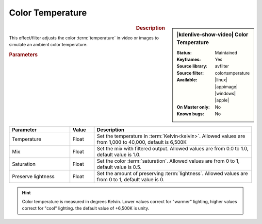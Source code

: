 .. meta::

   :description: Kdenlive Video Effects - Color Temperature
   :keywords: KDE, Kdenlive, video editor, help, learn, easy, effects, filter, video effects, color and image correction, color temperature

   :authors: - Bernd Jordan (https://discuss.kde.org/u/berndmj)

   :license: Creative Commons License SA 4.0


Color Temperature
=================

.. figure:: /images/effects_and_compositions/kdenlive2304_effects-color_temperature.webp
   :width: 365px
   :figwidth: 365px
   :align: left
   :alt: kdenlive2304_effects-color_temperature

.. sidebar:: |kdenlive-show-video| Color Temperature

   :**Status**:
      Maintained
   :**Keyframes**:
      Yes
   :**Source library**:
      avfilter
   :**Source filter**:
      colortemperature
   :**Available**:
      |linux| |appimage| |windows| |apple|
   :**On Master only**:
      No
   :**Known bugs**:
      No

.. rst-class:: clear-both


.. rubric:: Description

This effect/filter adjusts the color :term:`temperature` in video or images to simulate an ambient color temperature.


.. rubric:: Parameters

.. list-table::
   :header-rows: 1
   :width: 100%
   :widths: 25 10 65
   :class: table-wrap

   * - Parameter
     - Value
     - Description
   * - Temperature
     - Float
     - Set the temperature in :term:`Kelvin<kelvin>`. Allowed values are from 1,000 to 40,000, default is 6,500K
   * - Mix
     - Float
     - Set the mix with filtered output. Allowed values are from 0.0 to 1.0, default value is 1.0.
   * - Saturation
     - Float
     - Set the color :term:`saturation`. Allowed values are from 0 to 1, default value is 0.5.
   * - Preserve lightness
     - Float
     - Set the amount of preserving :term:`lightness`. Allowed values are from 0 to 1, default value is 0.

.. rst-class:: clear-both


.. hint::
   Color temperature is measured in degrees Kelvin. Lower values correct for "warmer" lighting, higher values correct for "cool" lighting. the default value of +6,500K is unity.
